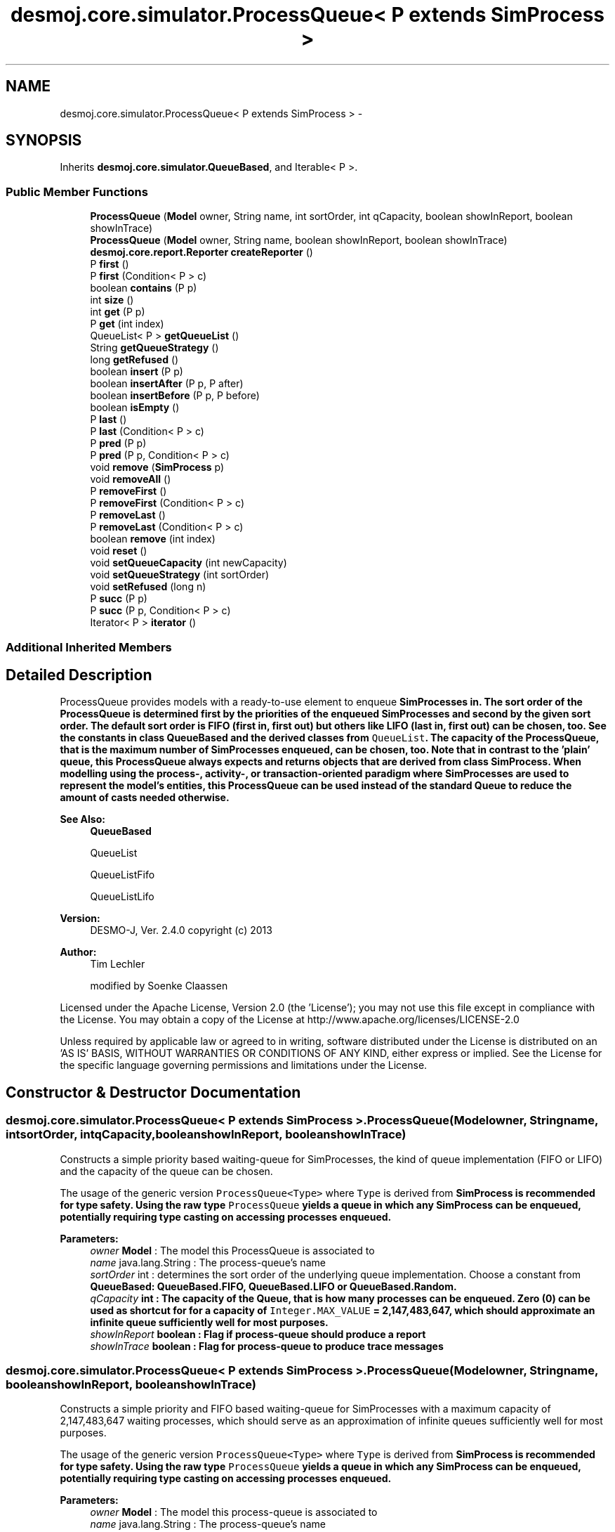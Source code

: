 .TH "desmoj.core.simulator.ProcessQueue< P extends SimProcess >" 3 "Wed Dec 4 2013" "Version 1.0" "Desmo-J" \" -*- nroff -*-
.ad l
.nh
.SH NAME
desmoj.core.simulator.ProcessQueue< P extends SimProcess > \- 
.SH SYNOPSIS
.br
.PP
.PP
Inherits \fBdesmoj\&.core\&.simulator\&.QueueBased\fP, and Iterable< P >\&.
.SS "Public Member Functions"

.in +1c
.ti -1c
.RI "\fBProcessQueue\fP (\fBModel\fP owner, String name, int sortOrder, int qCapacity, boolean showInReport, boolean showInTrace)"
.br
.ti -1c
.RI "\fBProcessQueue\fP (\fBModel\fP owner, String name, boolean showInReport, boolean showInTrace)"
.br
.ti -1c
.RI "\fBdesmoj\&.core\&.report\&.Reporter\fP \fBcreateReporter\fP ()"
.br
.ti -1c
.RI "P \fBfirst\fP ()"
.br
.ti -1c
.RI "P \fBfirst\fP (Condition< P > c)"
.br
.ti -1c
.RI "boolean \fBcontains\fP (P p)"
.br
.ti -1c
.RI "int \fBsize\fP ()"
.br
.ti -1c
.RI "int \fBget\fP (P p)"
.br
.ti -1c
.RI "P \fBget\fP (int index)"
.br
.ti -1c
.RI "QueueList< P > \fBgetQueueList\fP ()"
.br
.ti -1c
.RI "String \fBgetQueueStrategy\fP ()"
.br
.ti -1c
.RI "long \fBgetRefused\fP ()"
.br
.ti -1c
.RI "boolean \fBinsert\fP (P p)"
.br
.ti -1c
.RI "boolean \fBinsertAfter\fP (P p, P after)"
.br
.ti -1c
.RI "boolean \fBinsertBefore\fP (P p, P before)"
.br
.ti -1c
.RI "boolean \fBisEmpty\fP ()"
.br
.ti -1c
.RI "P \fBlast\fP ()"
.br
.ti -1c
.RI "P \fBlast\fP (Condition< P > c)"
.br
.ti -1c
.RI "P \fBpred\fP (P p)"
.br
.ti -1c
.RI "P \fBpred\fP (P p, Condition< P > c)"
.br
.ti -1c
.RI "void \fBremove\fP (\fBSimProcess\fP p)"
.br
.ti -1c
.RI "void \fBremoveAll\fP ()"
.br
.ti -1c
.RI "P \fBremoveFirst\fP ()"
.br
.ti -1c
.RI "P \fBremoveFirst\fP (Condition< P > c)"
.br
.ti -1c
.RI "P \fBremoveLast\fP ()"
.br
.ti -1c
.RI "P \fBremoveLast\fP (Condition< P > c)"
.br
.ti -1c
.RI "boolean \fBremove\fP (int index)"
.br
.ti -1c
.RI "void \fBreset\fP ()"
.br
.ti -1c
.RI "void \fBsetQueueCapacity\fP (int newCapacity)"
.br
.ti -1c
.RI "void \fBsetQueueStrategy\fP (int sortOrder)"
.br
.ti -1c
.RI "void \fBsetRefused\fP (long n)"
.br
.ti -1c
.RI "P \fBsucc\fP (P p)"
.br
.ti -1c
.RI "P \fBsucc\fP (P p, Condition< P > c)"
.br
.ti -1c
.RI "Iterator< P > \fBiterator\fP ()"
.br
.in -1c
.SS "Additional Inherited Members"
.SH "Detailed Description"
.PP 
ProcessQueue provides models with a ready-to-use element to enqueue \fC\fBSimProcess\fP\fPes in\&. The sort order of the ProcessQueue is determined first by the priorities of the enqueued SimProcesses and second by the given sort order\&. The default sort order is FIFO (first in, first out) but others like LIFO (last in, first out) can be chosen, too\&. See the constants in class \fC\fBQueueBased\fP\fP and the derived classes from \fCQueueList\fP\&. The capacity of the ProcessQueue, that is the maximum number of SimProcesses enqueued, can be chosen, too\&. Note that in contrast to the 'plain' queue, this ProcessQueue always expects and returns objects that are derived from class \fC\fBSimProcess\fP\fP\&. When modelling using the process-, activity-, or transaction-oriented paradigm where SimProcesses are used to represent the model's entities, this ProcessQueue can be used instead of the standard Queue to reduce the amount of casts needed otherwise\&.
.PP
\fBSee Also:\fP
.RS 4
\fBQueueBased\fP 
.PP
QueueList 
.PP
QueueListFifo 
.PP
QueueListLifo
.RE
.PP
\fBVersion:\fP
.RS 4
DESMO-J, Ver\&. 2\&.4\&.0 copyright (c) 2013 
.RE
.PP
\fBAuthor:\fP
.RS 4
Tim Lechler 
.PP
modified by Soenke Claassen
.RE
.PP
Licensed under the Apache License, Version 2\&.0 (the 'License'); you may not use this file except in compliance with the License\&. You may obtain a copy of the License at http://www.apache.org/licenses/LICENSE-2.0
.PP
Unless required by applicable law or agreed to in writing, software distributed under the License is distributed on an 'AS IS' BASIS, WITHOUT WARRANTIES OR CONDITIONS OF ANY KIND, either express or implied\&. See the License for the specific language governing permissions and limitations under the License\&. 
.SH "Constructor & Destructor Documentation"
.PP 
.SS "desmoj\&.core\&.simulator\&.ProcessQueue< P extends \fBSimProcess\fP >\&.ProcessQueue (\fBModel\fPowner, Stringname, intsortOrder, intqCapacity, booleanshowInReport, booleanshowInTrace)"
Constructs a simple priority based waiting-queue for SimProcesses, the kind of queue implementation (FIFO or LIFO) and the capacity of the queue can be chosen\&. 
.PP
The usage of the generic version \fCProcessQueue<Type>\fP where \fCType\fP is derived from \fC\fBSimProcess\fP\fP is recommended for type safety\&. Using the raw type \fCProcessQueue\fP yields a queue in which any \fC\fBSimProcess\fP\fP can be enqueued, potentially requiring type casting on accessing processes enqueued\&.
.PP
\fBParameters:\fP
.RS 4
\fIowner\fP \fBModel\fP : The model this ProcessQueue is associated to 
.br
\fIname\fP java\&.lang\&.String : The process-queue's name 
.br
\fIsortOrder\fP int : determines the sort order of the underlying queue implementation\&. Choose a constant from \fC\fBQueueBased\fP\fP: \fC\fBQueueBased\&.FIFO\fP\fP, \fC\fBQueueBased\&.LIFO\fP\fP or QueueBased\&.Random\&. 
.br
\fIqCapacity\fP int : The capacity of the Queue, that is how many processes can be enqueued\&. Zero (0) can be used as shortcut for for a capacity of \fCInteger\&.MAX_VALUE\fP = 2,147,483,647, which should approximate an infinite queue sufficiently well for most purposes\&. 
.br
\fIshowInReport\fP boolean : Flag if process-queue should produce a report 
.br
\fIshowInTrace\fP boolean : Flag for process-queue to produce trace messages 
.RE
.PP

.SS "desmoj\&.core\&.simulator\&.ProcessQueue< P extends \fBSimProcess\fP >\&.ProcessQueue (\fBModel\fPowner, Stringname, booleanshowInReport, booleanshowInTrace)"
Constructs a simple priority and FIFO based waiting-queue for SimProcesses with a maximum capacity of 2,147,483,647 waiting processes, which should serve as an approximation of infinite queues sufficiently well for most purposes\&. 
.PP
The usage of the generic version \fCProcessQueue<Type>\fP where \fCType\fP is derived from \fC\fBSimProcess\fP\fP is recommended for type safety\&. Using the raw type \fCProcessQueue\fP yields a queue in which any \fC\fBSimProcess\fP\fP can be enqueued, potentially requiring type casting on accessing processes enqueued\&.
.PP
\fBParameters:\fP
.RS 4
\fIowner\fP \fBModel\fP : The model this process-queue is associated to 
.br
\fIname\fP java\&.lang\&.String : The process-queue's name 
.br
\fIshowInReport\fP boolean : Flag if process-queue should produce a report 
.br
\fIshowInTrace\fP boolean : Flag for process-queue to produce trace messages 
.RE
.PP

.SH "Member Function Documentation"
.PP 
.SS "boolean desmoj\&.core\&.simulator\&.ProcessQueue< P extends \fBSimProcess\fP >\&.contains (Pp)"
Returns \fCtrue\fP if the given \fC\fBSimProcess\fP\fP is contained in the queue; \fCfalse\fP otherwise\&.
.PP
\fBReturns:\fP
.RS 4
boolean : \fCTrue\fP if the given \fC\fBSimProcess\fP\fP is contained in the queue; \fCfalse\fP otherwise\&. 
.RE
.PP
\fBParameters:\fP
.RS 4
\fIe\fP E : The \fC\fBEntity\fP\fP we are looking for in the queue\&. 
.RE
.PP

.SS "\fBdesmoj\&.core\&.report\&.Reporter\fP desmoj\&.core\&.simulator\&.ProcessQueue< P extends \fBSimProcess\fP >\&.createReporter ()\fC [virtual]\fP"
Returns a process-queue-reporter to produce a report about this process-queue\&.
.PP
\fBReturns:\fP
.RS 4
desmoj\&.report\&.Reporter : The reporter for this process-queue 
.RE
.PP

.PP
Implements \fBdesmoj\&.core\&.simulator\&.QueueBased\fP\&.
.SS "P desmoj\&.core\&.simulator\&.ProcessQueue< P extends \fBSimProcess\fP >\&.first ()"
Returns the first \fBSimProcess\fP queued in this process-queue or \fCnull\fP in case the queue is empty\&.
.PP
\fBReturns:\fP
.RS 4
P : The first \fBSimProcess\fP in the process-queue or \fCnull\fP if the process-queue is empty 
.RE
.PP

.SS "P desmoj\&.core\&.simulator\&.ProcessQueue< P extends \fBSimProcess\fP >\&.first (Condition< P >c)"
Returns the first \fBSimProcess\fP queued in this process-queue that applies to the given condition\&. The process-queue is searched from front to end and the first \fBSimProcess\fP that returns \fCtrue\fP when the condition is applied to it is returned by this method\&. If no \fBSimProcess\fP applies to the given condition or the process-queue is empty, \fCnull\fP will be returned\&.
.PP
\fBReturns:\fP
.RS 4
P :The first process queued in this process-queue applying to the given condition or \fCnull\fP 
.RE
.PP
\fBParameters:\fP
.RS 4
\fIc\fP Condition : The condition that the \fBSimProcess\fP returned must confirm 
.RE
.PP

.SS "int desmoj\&.core\&.simulator\&.ProcessQueue< P extends \fBSimProcess\fP >\&.get (Pp)"
Returns the queue index of a given \fC\fBSimProcess\fP\fP\&.
.PP
\fBReturns:\fP
.RS 4
int :The position of the process as an \fCint\fP\&. Returns -1 if no such position exists\&. 
.RE
.PP

.SS "P desmoj\&.core\&.simulator\&.ProcessQueue< P extends \fBSimProcess\fP >\&.get (intindex)"
Returns the \fC\fBSimProcess\fP\fP queued at the named position\&. The first position is 0, the last one \fBsize()\fP-1\&.
.PP
\fBReturns:\fP
.RS 4
P :The \fC\fBSimProcess\fP\fP at the position of \fCint\fP or \fCnull\fP if no such position exists\&. 
.RE
.PP

.SS "QueueList<P> desmoj\&.core\&.simulator\&.ProcessQueue< P extends \fBSimProcess\fP >\&.getQueueList ()"
Returns the underlying queue implementation, providing access to the QueueList implementation, e\&.g\&. to add PropertyChangeListeners\&.
.PP
\fBReturns:\fP
.RS 4
QueueList : The underlying queue implementation of this ProcessQueue\&. 
.RE
.PP

.SS "String desmoj\&.core\&.simulator\&.ProcessQueue< P extends \fBSimProcess\fP >\&.getQueueStrategy ()"
Returns the implemented queueing discipline of the underlying queue as a String, so it can be displayed in the report\&.
.PP
\fBReturns:\fP
.RS 4
String : The String indicating the queueing discipline\&. 
.RE
.PP

.SS "long desmoj\&.core\&.simulator\&.ProcessQueue< P extends \fBSimProcess\fP >\&.getRefused ()"
Returns the number of entities refused to be enqueued in the queue, because the capacity limit is reached\&.
.PP
\fBReturns:\fP
.RS 4
long : The number of entities refused to be enqueued in the queue\&. 
.RE
.PP

.SS "boolean desmoj\&.core\&.simulator\&.ProcessQueue< P extends \fBSimProcess\fP >\&.insert (Pp)"
Enters a new \fBSimProcess\fP into the ProcessQueue\&. If the capacity of the ProcessQueue is full, the entity will not be enqueued and \fCfalse\fP will be returned\&. The \fBSimProcess\fP will be stored in the ProcessQueue until method \fC\fBremove(SimProcess p)\fP\fP is called with this specific \fBSimProcess\fP\&. Simprocesses are ordered according to their priority\&. Higher priorities are sorted in front of lower priorities\&. Simprocesses with same priority are orderer according to the strategy specified in the constructor\&. The first \fBSimProcess\fP inside the process-queue will always be the one with the highest priority\&.
.PP
\fBReturns:\fP
.RS 4
boolean : Is \fCtrue\fP if insertion was successful, \fCfalse\fP otherwise (i\&.e\&. capacity limit is reached)\&. 
.RE
.PP
\fBParameters:\fP
.RS 4
\fIP\fP p : The \fBSimProcess\fP to be added to the ProcessQueue 
.RE
.PP

.SS "boolean desmoj\&.core\&.simulator\&.ProcessQueue< P extends \fBSimProcess\fP >\&.insertAfter (Pp, Pafter)"
Enters a new \fBSimProcess\fP into the process-queue and places it after the given \fBSimProcess\fP\&. If the capacity of the ProcessQueue is full, the entity will not be enqueued and \fCfalse\fP will be returned\&. Make sure that the \fBSimProcess\fP given as reference is already queued inside the process-queue, else the \fBSimProcess\fP will not be enqueued and \fCfalse\fP will be returned\&. The \fBSimProcess\fP will be stored in the ProcessQueue until method \fC\fBremove(SimProcess p)\fP\fP is called with this specific \fBSimProcess\fP\&.
.PP
\fBReturns:\fP
.RS 4
boolean : Is \fCtrue\fP if insertion was successful, \fCfalse\fP otherwise (i\&.e\&. capacity limit is reached)\&. 
.RE
.PP
\fBParameters:\fP
.RS 4
\fIp\fP P :The \fBSimProcess\fP to be added to the process-queue 
.br
\fIafter\fP P :The \fBSimProcess\fP after which \fBSimProcess\fP 'p' is to be inserted 
.RE
.PP

.SS "boolean desmoj\&.core\&.simulator\&.ProcessQueue< P extends \fBSimProcess\fP >\&.insertBefore (Pp, Pbefore)"
Enters a new \fBSimProcess\fP into the ProcessQueue and places it in front of the given \fBSimProcess\fP\&. If the capacity of the ProcessQueue is full, the \fBEntity\fP will not be enqueued and \fCfalse\fP will be returned\&. Make sure that the \fBSimProcess\fP given as reference is already queued inside the ProcessQueue, else the \fBSimProcess\fP will not be enqueued and \fCfalse\fP will be returned\&. The \fBSimProcess\fP will be stored in the ProcessQueue until method \fC\fBremove(SimProcess p)\fP\fP is called with this specific \fBSimProcess\fP\&.
.PP
\fBReturns:\fP
.RS 4
boolean : Is \fCtrue\fP if insertion was successful, \fCfalse\fP otherwise (i\&.e\&. capacity limit is reached)\&. 
.RE
.PP
\fBParameters:\fP
.RS 4
\fIp\fP P : The \fBSimProcess\fP to be added to the processqQueue 
.br
\fIbefore\fP P : The \fBSimProcess\fP before which the \fBSimProcess\fP 'p' is to be inserted 
.RE
.PP

.SS "boolean desmoj\&.core\&.simulator\&.ProcessQueue< P extends \fBSimProcess\fP >\&.isEmpty ()"
Returns a boolean value indicating if the process-queue is empty or if any number of \fBSimProcess\fP is currently enqueued in it\&.
.PP
\fBReturns:\fP
.RS 4
boolean : Is \fCtrue\fP if the process-queue is empty, \fCfalse\fP otherwise 
.RE
.PP

.SS "Iterator<P> desmoj\&.core\&.simulator\&.ProcessQueue< P extends \fBSimProcess\fP >\&.iterator ()"
Returns an iterator over the processes enqueued\&.
.PP
\fBReturns:\fP
.RS 4
java\&.lang\&.Iterator<P> : An iterator over the processes enqueued\&. 
.RE
.PP

.SS "P desmoj\&.core\&.simulator\&.ProcessQueue< P extends \fBSimProcess\fP >\&.last ()"
Returns the last \fBSimProcess\fP queued in this process-queue or \fCnull\fP in case the process-queue is empty\&.
.PP
\fBReturns:\fP
.RS 4
P : The last \fBSimProcess\fP in the process-queue or \fCnull\fP if the process-queue is empty 
.RE
.PP

.SS "P desmoj\&.core\&.simulator\&.ProcessQueue< P extends \fBSimProcess\fP >\&.last (Condition< P >c)"
Returns the last \fBSimProcess\fP queued in this process-queue that applies to the given condition\&. The process-queue is searched from end to front and the first \fBSimProcess\fP that returns \fCtrue\fP when the condition is applied to it is returned by this method\&. If no \fBSimProcess\fP applies to the given condition or the process-queue is empty, \fCnull\fP will be returned\&.
.PP
\fBReturns:\fP
.RS 4
P : The last \fBSimProcess\fP queued in this process-queue applying to the given condition or \fCnull\fP 
.RE
.PP
\fBParameters:\fP
.RS 4
\fIc\fP Condition : The condition that the \fBSimProcess\fP returned must fulfill 
.RE
.PP

.SS "P desmoj\&.core\&.simulator\&.ProcessQueue< P extends \fBSimProcess\fP >\&.pred (Pp)"
Returns the \fBSimProcess\fP enqueued directly before the given \fBSimProcess\fP in the process-queue\&. If the given \fBSimProcess\fP is not contained in this process-queue or is at the first position thus having no possible predecessor, \fCnull\fP is returned\&.
.PP
\fBReturns:\fP
.RS 4
P : The \fBSimProcess\fP directly before the given \fBSimProcess\fP in the process-queue or \fCnull\fP\&. 
.RE
.PP
\fBParameters:\fP
.RS 4
\fIp\fP P : An \fBSimProcess\fP in the process-queue 
.RE
.PP

.SS "P desmoj\&.core\&.simulator\&.ProcessQueue< P extends \fBSimProcess\fP >\&.pred (Pp, Condition< P >c)"
Returns the \fBSimProcess\fP enqueued before the given \fBSimProcess\fP in the process-queue that also fulfills the condition given\&. If the given \fBSimProcess\fP is not contained in this process-queue or is at the first position thus having no possible predecessor, \fCnull\fP is returned\&. If no other \fBSimProcess\fP before the given one fulfills the condition, \fCnull\fP is returned, too\&.
.PP
\fBReturns:\fP
.RS 4
P : The \fBSimProcess\fP before the given \fBSimProcess\fP in the process-queue fulfilling to the condition or \fCnull\fP\&. 
.RE
.PP
\fBParameters:\fP
.RS 4
\fIp\fP P : A \fBSimProcess\fP in the process-queue 
.br
\fIc\fP Condition : The condition that the preceeding \fBSimProcess\fP has to fulfill 
.RE
.PP

.SS "void desmoj\&.core\&.simulator\&.ProcessQueue< P extends \fBSimProcess\fP >\&.remove (\fBSimProcess\fPp)"
Removes the given \fBSimProcess\fP from the process-queue\&. If the given \fBSimProcess\fP is not in the process-queue, a warning will be issued but nothing else will be changed\&.
.PP
\fBParameters:\fP
.RS 4
\fIp\fP P :The \fBSimProcess\fP to be removed from the process-queue 
.RE
.PP

.SS "boolean desmoj\&.core\&.simulator\&.ProcessQueue< P extends \fBSimProcess\fP >\&.remove (intindex)"
Removes the process queued at the given position\&. The first position is 0, the last one \fBlength()\fP-1\&.
.PP
\fBReturns:\fP
.RS 4
: The method returns \fCtrue\fP if a \fC\fBSimProcess\fP\fP exists at the given position or \fCfalse>\fP if otherwise\&. 
.RE
.PP

.SS "void desmoj\&.core\&.simulator\&.ProcessQueue< P extends \fBSimProcess\fP >\&.removeAll ()"
Removes all processes from the Queue\&. Has no effect on empty queues\&. 
.SS "P desmoj\&.core\&.simulator\&.ProcessQueue< P extends \fBSimProcess\fP >\&.removeFirst ()"
Removes the first process from the queue and provides a reference to this process\&. If the queue is empty, null is returned\&.
.PP
\fBReturns:\fP
.RS 4
P : The first process in this queue, which has been removed, or \fCnull\fP in case the queue was empty 
.RE
.PP

.SS "P desmoj\&.core\&.simulator\&.ProcessQueue< P extends \fBSimProcess\fP >\&.removeFirst (Condition< P >c)"
Removes the first process from the queue that fulfills to the given condition\&. Also provides a reference to this process\&. If the queue does not contain a process that fulfills the condition (e\&.g\&. if the queue is empty), null is returned\&.
.PP
\fBParameters:\fP
.RS 4
\fIc\fP Condition : The condition that the process returned must fulfill
.RE
.PP
\fBReturns:\fP
.RS 4
P : The first process in this queue fulfilling the condition, which has been removed from the queue\&. \fCNull\fP in case no process fulfills the condition\&. 
.RE
.PP

.SS "P desmoj\&.core\&.simulator\&.ProcessQueue< P extends \fBSimProcess\fP >\&.removeLast ()"
Removes the last process from the queue and provides a reference to this process\&. If the queue is empty, \fCnull\fP is returned\&.
.PP
\fBReturns:\fP
.RS 4
E : The last process in this queue, which has been removed, or \fCnull\fP in case the queue was empty 
.RE
.PP

.SS "P desmoj\&.core\&.simulator\&.ProcessQueue< P extends \fBSimProcess\fP >\&.removeLast (Condition< P >c)"
Removes the last process from the queue that fulfills to the given condition, determined by traversing the queue from last to first until a process fulfilling the condition is found\&. Also provides a reference to this process\&. If the queue does not contain a process that fulfills the condition (e\&.g\&. if the queue is empty), \fCnull\fP is returned\&.
.PP
\fBParameters:\fP
.RS 4
\fIc\fP Condition : The condition that the entity returned must fulfill
.RE
.PP
\fBReturns:\fP
.RS 4
P : The last process in this queue fulfilling the condition, which has been removed from the queue\&. \fCNull\fP in case no process fulfills the condition\&. 
.RE
.PP

.SS "void desmoj\&.core\&.simulator\&.ProcessQueue< P extends \fBSimProcess\fP >\&.reset ()"
Resets all statistical counters to their default values\&. The mininum and maximum length of the queue are set to the current number of queued objects\&. The counter for the entities refused to be enqueued will be reset\&. 
.SS "void desmoj\&.core\&.simulator\&.ProcessQueue< P extends \fBSimProcess\fP >\&.setQueueCapacity (intnewCapacity)"
Sets the queue capacity to a new value\&. Only if the new capacity is equal or larger than the current length of the queue!
.PP
\fBParameters:\fP
.RS 4
\fInewCapacity\fP int : The new capacity of this ProcessQueue\&. 
.RE
.PP

.SS "void desmoj\&.core\&.simulator\&.ProcessQueue< P extends \fBSimProcess\fP >\&.setQueueStrategy (intsortOrder)"
Sets the sort order of this ProcessQueue to a new value and makes this ProcessQueue use another \fCQueueList\fP with the specified queueing discipline\&. Please choose a constant from \fC\fBQueueBased\fP\fP (\fC\fBQueueBased\&.FIFO\fP\fP, \fC\fBQueueBased\&.FIFO\fP\fP or \fCQueueBased\&.Random\fP) The sort order of a ProcessQueue can only be changed if the queue is empty\&.
.PP
\fBParameters:\fP
.RS 4
\fIsortOrder\fP int : determines the sort order of the underlying \fCQueueList\fP implementation (\fC\fBQueueBased\&.FIFO\fP\fP, \fC\fBQueueBased\&.FIFO\fP\fP or \fCQueueBased\&.Random\fP) 
.RE
.PP

.SS "void desmoj\&.core\&.simulator\&.ProcessQueue< P extends \fBSimProcess\fP >\&.setRefused (longn)"
Sets the number of entities refused to be enqueued in the queue because the capacity limit is reached to a new value\&.
.PP
\fBParameters:\fP
.RS 4
\fIn\fP long : the new number of entities refused to be enqueued in the queue because the capacity limit is reached\&. 
.RE
.PP

.SS "int desmoj\&.core\&.simulator\&.ProcessQueue< P extends \fBSimProcess\fP >\&.size ()"
Returns the current length of the Queue\&.
.PP
\fBReturns:\fP
.RS 4
int : The number of processes enqueued\&. 
.RE
.PP

.SS "P desmoj\&.core\&.simulator\&.ProcessQueue< P extends \fBSimProcess\fP >\&.succ (Pp)"
Returns the \fBSimProcess\fP enqueued directly after the given \fBSimProcess\fP in the process-queue\&. If the given \fBSimProcess\fP is not contained in this process-queue or is at the last position thus having no possible successor, \fCnull\fP is returned\&.
.PP
\fBReturns:\fP
.RS 4
P : The \fBSimProcess\fP directly after the given \fBSimProcess\fP in the ProcessQueue or \fCnull\fP 
.RE
.PP
\fBParameters:\fP
.RS 4
\fIp\fP P : A \fBSimProcess\fP in the process-queue 
.RE
.PP

.SS "P desmoj\&.core\&.simulator\&.ProcessQueue< P extends \fBSimProcess\fP >\&.succ (Pp, Condition< P >c)"
Returns the \fBSimProcess\fP enqueued after the given \fBSimProcess\fP in the process-queue that also fulfills the condition given\&. If the given \fBSimProcess\fP is not contained in this process-queue or is at the last position thus having no possible successor, \fCnull\fP is returned\&. If no other \fBSimProcess\fP after the given one fulfills the condition, \fCnull\fP is returned, too\&.
.PP
\fBReturns:\fP
.RS 4
P : The \fBSimProcess\fP after the given \fBSimProcess\fP in the process-queue fulfilling the condition or \fCnull\fP\&. 
.RE
.PP
\fBParameters:\fP
.RS 4
\fIp\fP P : A \fBSimProcess\fP in the process-queue 
.br
\fIc\fP Condition : The condition that the succeeding \fBSimProcess\fP has to fulfill 
.RE
.PP


.SH "Author"
.PP 
Generated automatically by Doxygen for Desmo-J from the source code\&.
